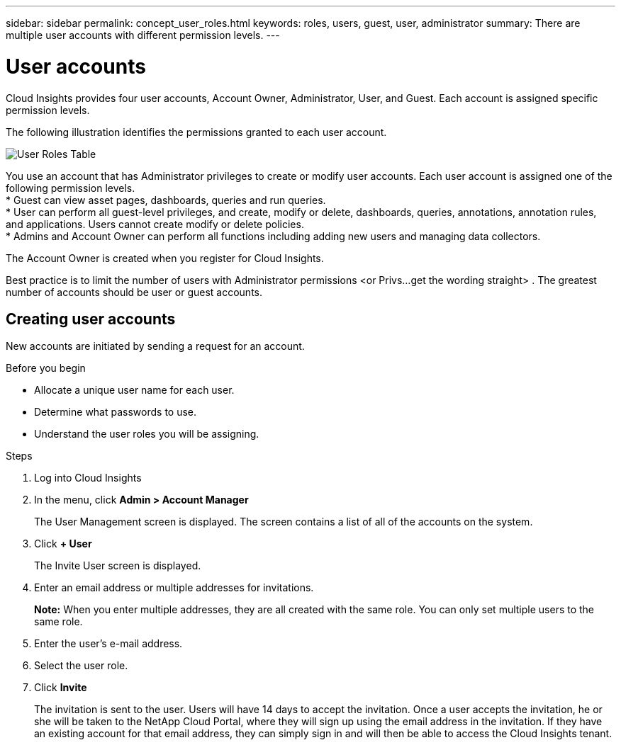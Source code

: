 ---
sidebar: sidebar
permalink: concept_user_roles.html
keywords: roles, users, guest, user, administrator
summary: There are multiple user accounts with different permission levels.
---

= User accounts

[.lead]

Cloud Insights provides four user accounts, Account Owner, Administrator, User, and Guest. Each account is assigned specific permission levels.


:toc: macro
:hardbreaks:
:toclevels: 1
:nofooter:
:icons: font
:linkattrs:
:imagesdir: ./media/

The following illustration identifies the permissions granted to each user account.

image:user-roles-fig.png[User Roles Table]

You use an account that has Administrator privileges to create or modify user accounts. Each user account is assigned one of the following permission levels.
* Guest can view asset pages, dashboards, queries and run queries.
* User can perform all guest-level privileges, and create, modify or delete, dashboards, queries, annotations, annotation rules, and applications.  Users cannot create modify or delete policies.
* Admins and Account Owner can perform all functions including adding new users and managing data collectors.

The Account Owner is created when you register for Cloud Insights.

Best practice is to limit the number of users with Administrator permissions <or Privs...get the wording straight> . The greatest number of accounts should be user or guest accounts.

== Creating user accounts
New accounts are initiated by sending a request for an account.

.Before you begin

* Allocate a unique user name for each user.
* Determine what passwords to use.
* Understand the user roles you will be assigning.

.Steps
. Log into Cloud Insights
. In the menu, click *Admin > Account Manager*
+
The User Management screen is displayed. The screen contains a list of all of the accounts on the system.
. Click *+ User*
+
The Invite User screen is displayed.
. Enter an email address or multiple addresses for invitations.
+
*Note:* When you enter multiple addresses, they are all created with the same role. You can only set multiple users to the same role.
. Enter the user's e-mail address.
. Select the user role.
. Click *Invite*
+
The invitation is sent to the user. Users will have 14 days to accept the invitation. Once a user accepts the invitation, he or she will be taken to the NetApp Cloud Portal, where they will sign up using the email address in the invitation. If they have an existing account for that email address, they can simply sign in and will then be able to access the Cloud Insights tenant.
